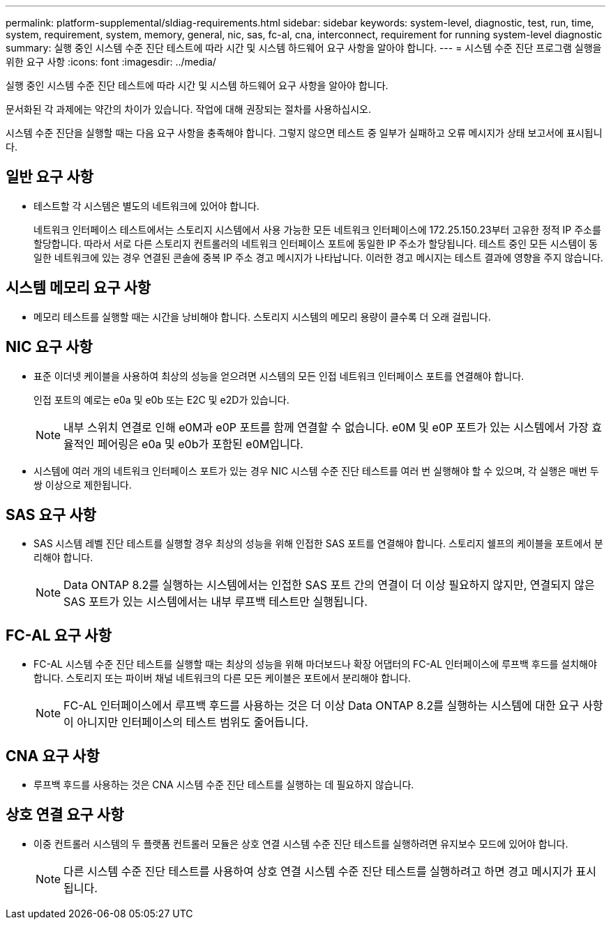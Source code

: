 ---
permalink: platform-supplemental/sldiag-requirements.html 
sidebar: sidebar 
keywords: system-level, diagnostic, test, run, time, system, requirement, system, memory, general, nic, sas, fc-al, cna, interconnect, requirement for running system-level diagnostic 
summary: 실행 중인 시스템 수준 진단 테스트에 따라 시간 및 시스템 하드웨어 요구 사항을 알아야 합니다. 
---
= 시스템 수준 진단 프로그램 실행을 위한 요구 사항
:icons: font
:imagesdir: ../media/


[role="lead"]
실행 중인 시스템 수준 진단 테스트에 따라 시간 및 시스템 하드웨어 요구 사항을 알아야 합니다.

문서화된 각 과제에는 약간의 차이가 있습니다. 작업에 대해 권장되는 절차를 사용하십시오.

시스템 수준 진단을 실행할 때는 다음 요구 사항을 충족해야 합니다. 그렇지 않으면 테스트 중 일부가 실패하고 오류 메시지가 상태 보고서에 표시됩니다.



== 일반 요구 사항

* 테스트할 각 시스템은 별도의 네트워크에 있어야 합니다.
+
네트워크 인터페이스 테스트에서는 스토리지 시스템에서 사용 가능한 모든 네트워크 인터페이스에 172.25.150.23부터 고유한 정적 IP 주소를 할당합니다. 따라서 서로 다른 스토리지 컨트롤러의 네트워크 인터페이스 포트에 동일한 IP 주소가 할당됩니다. 테스트 중인 모든 시스템이 동일한 네트워크에 있는 경우 연결된 콘솔에 중복 IP 주소 경고 메시지가 나타납니다. 이러한 경고 메시지는 테스트 결과에 영향을 주지 않습니다.





== 시스템 메모리 요구 사항

* 메모리 테스트를 실행할 때는 시간을 낭비해야 합니다. 스토리지 시스템의 메모리 용량이 클수록 더 오래 걸립니다.




== NIC 요구 사항

* 표준 이더넷 케이블을 사용하여 최상의 성능을 얻으려면 시스템의 모든 인접 네트워크 인터페이스 포트를 연결해야 합니다.
+
인접 포트의 예로는 e0a 및 e0b 또는 E2C 및 e2D가 있습니다.

+

NOTE: 내부 스위치 연결로 인해 e0M과 e0P 포트를 함께 연결할 수 없습니다. e0M 및 e0P 포트가 있는 시스템에서 가장 효율적인 페어링은 e0a 및 e0b가 포함된 e0M입니다.

* 시스템에 여러 개의 네트워크 인터페이스 포트가 있는 경우 NIC 시스템 수준 진단 테스트를 여러 번 실행해야 할 수 있으며, 각 실행은 매번 두 쌍 이상으로 제한됩니다.




== SAS 요구 사항

* SAS 시스템 레벨 진단 테스트를 실행할 경우 최상의 성능을 위해 인접한 SAS 포트를 연결해야 합니다. 스토리지 쉘프의 케이블을 포트에서 분리해야 합니다.
+

NOTE: Data ONTAP 8.2를 실행하는 시스템에서는 인접한 SAS 포트 간의 연결이 더 이상 필요하지 않지만, 연결되지 않은 SAS 포트가 있는 시스템에서는 내부 루프백 테스트만 실행됩니다.





== FC-AL 요구 사항

* FC-AL 시스템 수준 진단 테스트를 실행할 때는 최상의 성능을 위해 마더보드나 확장 어댑터의 FC-AL 인터페이스에 루프백 후드를 설치해야 합니다. 스토리지 또는 파이버 채널 네트워크의 다른 모든 케이블은 포트에서 분리해야 합니다.
+

NOTE: FC-AL 인터페이스에서 루프백 후드를 사용하는 것은 더 이상 Data ONTAP 8.2를 실행하는 시스템에 대한 요구 사항이 아니지만 인터페이스의 테스트 범위도 줄어듭니다.





== CNA 요구 사항

* 루프백 후드를 사용하는 것은 CNA 시스템 수준 진단 테스트를 실행하는 데 필요하지 않습니다.




== 상호 연결 요구 사항

* 이중 컨트롤러 시스템의 두 플랫폼 컨트롤러 모듈은 상호 연결 시스템 수준 진단 테스트를 실행하려면 유지보수 모드에 있어야 합니다.
+

NOTE: 다른 시스템 수준 진단 테스트를 사용하여 상호 연결 시스템 수준 진단 테스트를 실행하려고 하면 경고 메시지가 표시됩니다.


